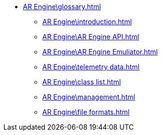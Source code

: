 * xref:AR Engine\glossary.adoc[]
** xref:AR Engine\introduction.adoc[]
** xref:AR Engine\AR Engine API.adoc[]
** xref:AR Engine\AR Engine Emuliator.adoc[]
** xref:AR Engine\telemetry data.adoc[]
** xref:AR Engine\class list.adoc[]
** xref:AR Engine\management.adoc[]
** xref:AR Engine\file formats.adoc[]
